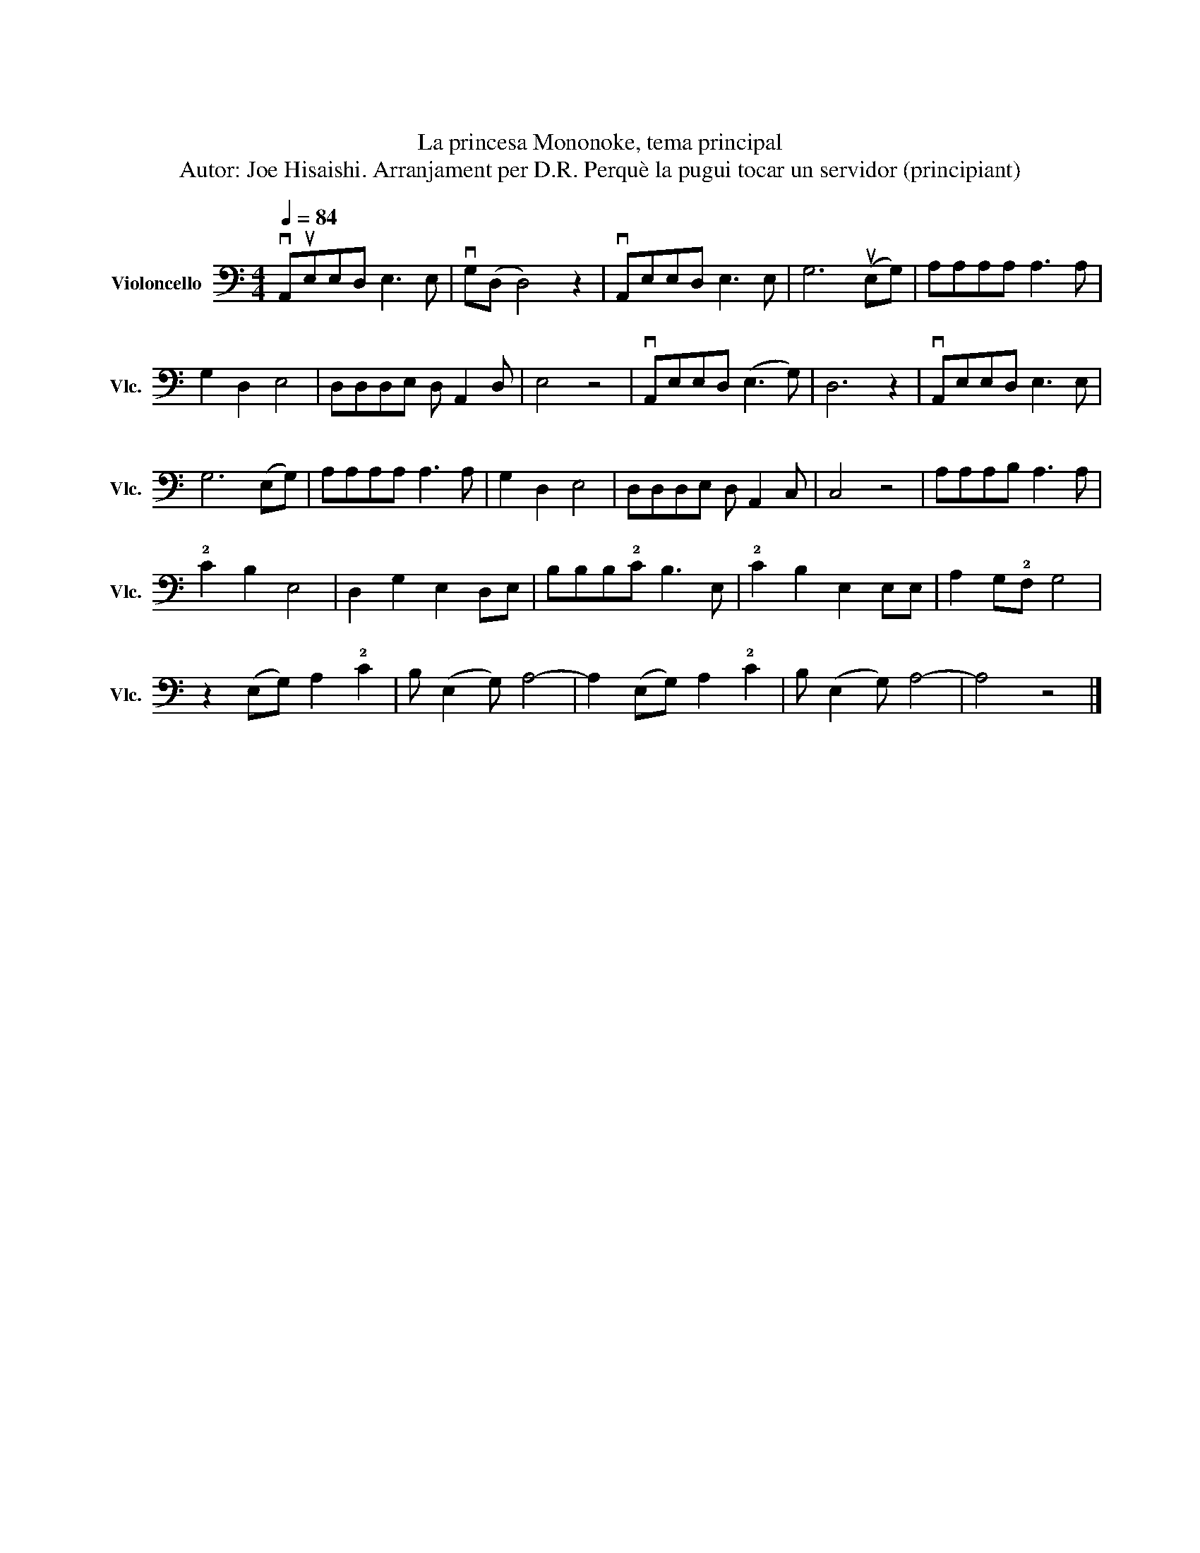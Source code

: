 X:1
T:もののけ姫
T:La princesa Mononoke, tema principal
T:Autor: Joe Hisaishi. Arranjament per D.R. Perquè la pugui tocar un servidor (principiant)
L:1/8
Q:1/4=84
M:4/4
K:C
V:1 bass nm="Violoncello" snm="Vlc."
V:1
 vA,,uE,E,D, E,3 E, | vG,(D, D,4) z2 | vA,,E,E,D, E,3 E, | G,6 (uE,G,) | A,A,A,A, A,3 A, | %5
 G,2 D,2 E,4 | D,D,D,E, D, A,,2 D, | E,4 z4 | vA,,E,E,D, (E,3 G,) | D,6 z2 | vA,,E,E,D, E,3 E, | %11
 G,6 (E,G,) | A,A,A,A, A,3 A, | G,2 D,2 E,4 | D,D,D,E, D, A,,2 C, | C,4 z4 | A,A,A,B, A,3 A, | %17
 !2!C2 B,2 E,4 | D,2 G,2 E,2 D,E, | B,B,B,!2!C B,3 E, | !2!C2 B,2 E,2 E,E, | A,2 G,!2!F, G,4 | %22
 z2 (E,G,) A,2 !2!C2 | B, (E,2 G,) A,4- | A,2 (E,G,) A,2 !2!C2 | B, (E,2 G,) A,4- | A,4 z4 |] %27

